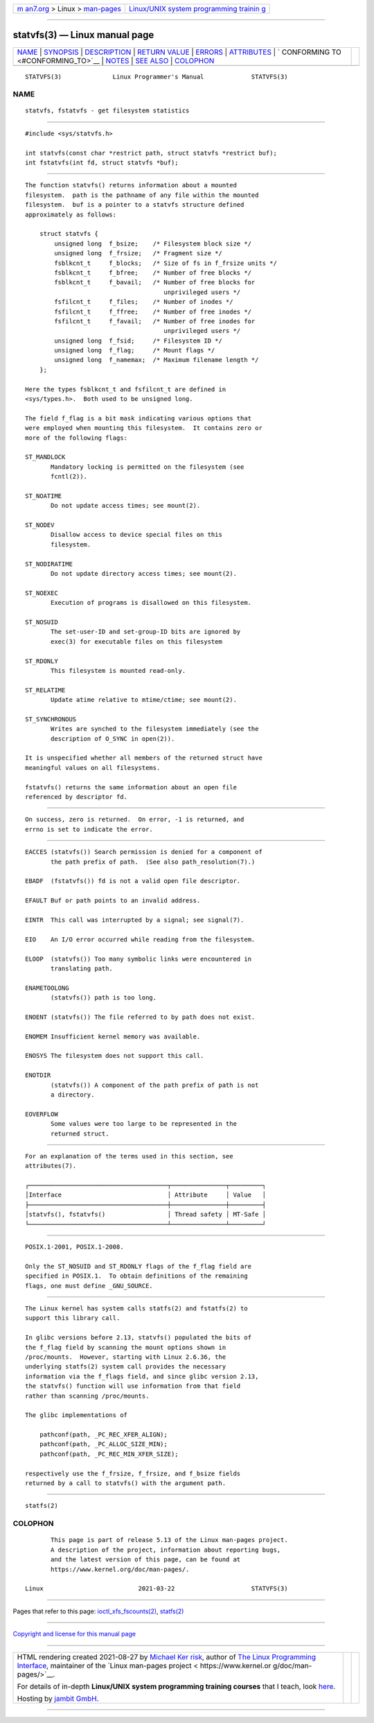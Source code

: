 .. container:: page-top

.. container:: nav-bar

   +----------------------------------+----------------------------------+
   | `m                               | `Linux/UNIX system programming   |
   | an7.org <../../../index.html>`__ | trainin                          |
   | > Linux >                        | g <http://man7.org/training/>`__ |
   | `man-pages <../index.html>`__    |                                  |
   +----------------------------------+----------------------------------+

--------------

statvfs(3) — Linux manual page
==============================

+-----------------------------------+-----------------------------------+
| `NAME <#NAME>`__ \|               |                                   |
| `SYNOPSIS <#SYNOPSIS>`__ \|       |                                   |
| `DESCRIPTION <#DESCRIPTION>`__ \| |                                   |
| `RETURN VALUE <#RETURN_VALUE>`__  |                                   |
| \| `ERRORS <#ERRORS>`__ \|        |                                   |
| `ATTRIBUTES <#ATTRIBUTES>`__ \|   |                                   |
| `                                 |                                   |
| CONFORMING TO <#CONFORMING_TO>`__ |                                   |
| \| `NOTES <#NOTES>`__ \|          |                                   |
| `SEE ALSO <#SEE_ALSO>`__ \|       |                                   |
| `COLOPHON <#COLOPHON>`__          |                                   |
+-----------------------------------+-----------------------------------+
| .. container:: man-search-box     |                                   |
+-----------------------------------+-----------------------------------+

::

   STATVFS(3)              Linux Programmer's Manual             STATVFS(3)

NAME
-------------------------------------------------

::

          statvfs, fstatvfs - get filesystem statistics


---------------------------------------------------------

::

          #include <sys/statvfs.h>

          int statvfs(const char *restrict path, struct statvfs *restrict buf);
          int fstatvfs(int fd, struct statvfs *buf);


---------------------------------------------------------------

::

          The function statvfs() returns information about a mounted
          filesystem.  path is the pathname of any file within the mounted
          filesystem.  buf is a pointer to a statvfs structure defined
          approximately as follows:

              struct statvfs {
                  unsigned long  f_bsize;    /* Filesystem block size */
                  unsigned long  f_frsize;   /* Fragment size */
                  fsblkcnt_t     f_blocks;   /* Size of fs in f_frsize units */
                  fsblkcnt_t     f_bfree;    /* Number of free blocks */
                  fsblkcnt_t     f_bavail;   /* Number of free blocks for
                                                unprivileged users */
                  fsfilcnt_t     f_files;    /* Number of inodes */
                  fsfilcnt_t     f_ffree;    /* Number of free inodes */
                  fsfilcnt_t     f_favail;   /* Number of free inodes for
                                                unprivileged users */
                  unsigned long  f_fsid;     /* Filesystem ID */
                  unsigned long  f_flag;     /* Mount flags */
                  unsigned long  f_namemax;  /* Maximum filename length */
              };

          Here the types fsblkcnt_t and fsfilcnt_t are defined in
          <sys/types.h>.  Both used to be unsigned long.

          The field f_flag is a bit mask indicating various options that
          were employed when mounting this filesystem.  It contains zero or
          more of the following flags:

          ST_MANDLOCK
                 Mandatory locking is permitted on the filesystem (see
                 fcntl(2)).

          ST_NOATIME
                 Do not update access times; see mount(2).

          ST_NODEV
                 Disallow access to device special files on this
                 filesystem.

          ST_NODIRATIME
                 Do not update directory access times; see mount(2).

          ST_NOEXEC
                 Execution of programs is disallowed on this filesystem.

          ST_NOSUID
                 The set-user-ID and set-group-ID bits are ignored by
                 exec(3) for executable files on this filesystem

          ST_RDONLY
                 This filesystem is mounted read-only.

          ST_RELATIME
                 Update atime relative to mtime/ctime; see mount(2).

          ST_SYNCHRONOUS
                 Writes are synched to the filesystem immediately (see the
                 description of O_SYNC in open(2)).

          It is unspecified whether all members of the returned struct have
          meaningful values on all filesystems.

          fstatvfs() returns the same information about an open file
          referenced by descriptor fd.


-----------------------------------------------------------------

::

          On success, zero is returned.  On error, -1 is returned, and
          errno is set to indicate the error.


-----------------------------------------------------

::

          EACCES (statvfs()) Search permission is denied for a component of
                 the path prefix of path.  (See also path_resolution(7).)

          EBADF  (fstatvfs()) fd is not a valid open file descriptor.

          EFAULT Buf or path points to an invalid address.

          EINTR  This call was interrupted by a signal; see signal(7).

          EIO    An I/O error occurred while reading from the filesystem.

          ELOOP  (statvfs()) Too many symbolic links were encountered in
                 translating path.

          ENAMETOOLONG
                 (statvfs()) path is too long.

          ENOENT (statvfs()) The file referred to by path does not exist.

          ENOMEM Insufficient kernel memory was available.

          ENOSYS The filesystem does not support this call.

          ENOTDIR
                 (statvfs()) A component of the path prefix of path is not
                 a directory.

          EOVERFLOW
                 Some values were too large to be represented in the
                 returned struct.


-------------------------------------------------------------

::

          For an explanation of the terms used in this section, see
          attributes(7).

          ┌──────────────────────────────────────┬───────────────┬─────────┐
          │Interface                             │ Attribute     │ Value   │
          ├──────────────────────────────────────┼───────────────┼─────────┤
          │statvfs(), fstatvfs()                 │ Thread safety │ MT-Safe │
          └──────────────────────────────────────┴───────────────┴─────────┘


-------------------------------------------------------------------

::

          POSIX.1-2001, POSIX.1-2008.

          Only the ST_NOSUID and ST_RDONLY flags of the f_flag field are
          specified in POSIX.1.  To obtain definitions of the remaining
          flags, one must define _GNU_SOURCE.


---------------------------------------------------

::

          The Linux kernel has system calls statfs(2) and fstatfs(2) to
          support this library call.

          In glibc versions before 2.13, statvfs() populated the bits of
          the f_flag field by scanning the mount options shown in
          /proc/mounts.  However, starting with Linux 2.6.36, the
          underlying statfs(2) system call provides the necessary
          information via the f_flags field, and since glibc version 2.13,
          the statvfs() function will use information from that field
          rather than scanning /proc/mounts.

          The glibc implementations of

              pathconf(path, _PC_REC_XFER_ALIGN);
              pathconf(path, _PC_ALLOC_SIZE_MIN);
              pathconf(path, _PC_REC_MIN_XFER_SIZE);

          respectively use the f_frsize, f_frsize, and f_bsize fields
          returned by a call to statvfs() with the argument path.


---------------------------------------------------------

::

          statfs(2)

COLOPHON
---------------------------------------------------------

::

          This page is part of release 5.13 of the Linux man-pages project.
          A description of the project, information about reporting bugs,
          and the latest version of this page, can be found at
          https://www.kernel.org/doc/man-pages/.

   Linux                          2021-03-22                     STATVFS(3)

--------------

Pages that refer to this page:
`ioctl_xfs_fscounts(2) <../man2/ioctl_xfs_fscounts.2.html>`__, 
`statfs(2) <../man2/statfs.2.html>`__

--------------

`Copyright and license for this manual
page <../man3/statvfs.3.license.html>`__

--------------

.. container:: footer

   +-----------------------+-----------------------+-----------------------+
   | HTML rendering        |                       | |Cover of TLPI|       |
   | created 2021-08-27 by |                       |                       |
   | `Michael              |                       |                       |
   | Ker                   |                       |                       |
   | risk <https://man7.or |                       |                       |
   | g/mtk/index.html>`__, |                       |                       |
   | author of `The Linux  |                       |                       |
   | Programming           |                       |                       |
   | Interface <https:     |                       |                       |
   | //man7.org/tlpi/>`__, |                       |                       |
   | maintainer of the     |                       |                       |
   | `Linux man-pages      |                       |                       |
   | project <             |                       |                       |
   | https://www.kernel.or |                       |                       |
   | g/doc/man-pages/>`__. |                       |                       |
   |                       |                       |                       |
   | For details of        |                       |                       |
   | in-depth **Linux/UNIX |                       |                       |
   | system programming    |                       |                       |
   | training courses**    |                       |                       |
   | that I teach, look    |                       |                       |
   | `here <https://ma     |                       |                       |
   | n7.org/training/>`__. |                       |                       |
   |                       |                       |                       |
   | Hosting by `jambit    |                       |                       |
   | GmbH                  |                       |                       |
   | <https://www.jambit.c |                       |                       |
   | om/index_en.html>`__. |                       |                       |
   +-----------------------+-----------------------+-----------------------+

--------------

.. container:: statcounter

   |Web Analytics Made Easy - StatCounter|

.. |Cover of TLPI| image:: https://man7.org/tlpi/cover/TLPI-front-cover-vsmall.png
   :target: https://man7.org/tlpi/
.. |Web Analytics Made Easy - StatCounter| image:: https://c.statcounter.com/7422636/0/9b6714ff/1/
   :class: statcounter
   :target: https://statcounter.com/
